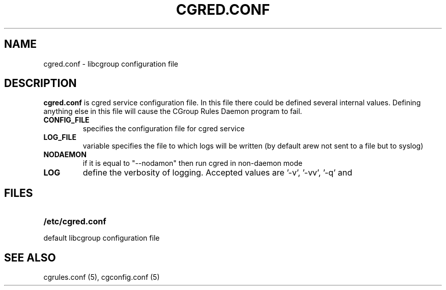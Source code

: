 .\" Copyright (C) 2006 Red Hat, Inc. All Rights Reserved.
.\" Written by Ivana Varekova <varekova@redhat.com>.

.TH CGRED.CONF  5 2009-03-16 "Linux" "libcg Manual"
.SH NAME
cgred.conf \- libcgroup configuration file
.SH DESCRIPTION
\fBcgred.conf\fR is cgred service configuration file.
In this file there could be defined several internal values.
Defining anything else in this file will cause the
CGroup Rules Daemon program to fail.
.TP

\fBCONFIG_FILE\fR
specifies the configuration file for cgred service

.TP
\fBLOG_FILE\fR
variable specifies the file to which logs will be written
(by default arew not sent to a file but to syslog)

.TP
\fBNODAEMON\fR
if it is equal to "--nodamon" then
run cgred in non-daemon mode

.TP
\fBLOG\fR
define the verbosity of logging. Accepted values are '-v', '-vv', '-q' and
'--nolog'.
.LP


.SH FILES
.LP
.PD .1v
.TP 20
.B /etc/cgred.conf
.TP
default libcgroup configuration file
.PD.

.SH SEE ALSO
cgrules.conf (5),
cgconfig.conf (5)




